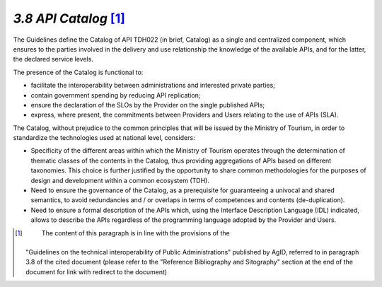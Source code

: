 *3.8 API Catalog*\  [1]_
========================

The Guidelines define the Catalog of API TDH022 (in brief, Catalog) as a
single and centralized component, which ensures to the parties involved
in the delivery and use relationship the knowledge of the available
APIs, and for the latter, the declared service levels.

The presence of the Catalog is functional to:

-  facilitate the interoperability between administrations and
   interested private parties;

-  contain government spending by reducing API replication;

-  ensure the declaration of the SLOs by the Provider on the single
   published APIs;

-  express, where present, the commitments between Providers and Users
   relating to the use of APIs (SLA).

The Catalog, without prejudice to the common principles that will be
issued by the Ministry of Tourism, in order to standardize the
technologies used at national level, considers:

-  Specificity of the different areas within which the Ministry of
   Tourism operates through the determination of thematic classes of the
   contents in the Catalog, thus providing aggregations of APIs based on
   different taxonomies. This choice is further justified by the
   opportunity to share common methodologies for the purposes of design
   and development within a common ecosystem (TDH).

-  Need to ensure the governance of the Catalog, as a prerequisite for
   guaranteeing a univocal and shared semantics, to avoid redundancies
   and / or overlaps in terms of competences and contents
   (de-duplication).

-  Need to ensure a formal description of the APIs which, using the
   Interface Description Language (IDL) indicated, allows to describe
   the APIs regardless of the programming language adopted by the
   Provider and Users.

.. [1]
    The content of this paragraph is in line with the provisions of the
   "Guidelines on the technical interoperability of Public
   Administrations" published by AgID, referred to in paragraph 3.8 of
   the cited document (please refer to the "Reference Bibliography and
   Sitography" section at the end of the document for link with redirect
   to the document)
